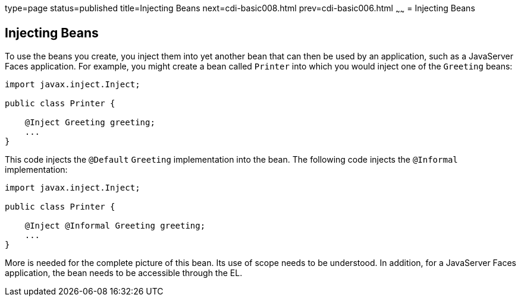 type=page
status=published
title=Injecting Beans
next=cdi-basic008.html
prev=cdi-basic006.html
~~~~~~
= Injecting Beans


[[GJBAN]]

[[injecting-beans]]
Injecting Beans
---------------

To use the beans you create, you inject them into yet another
bean that can then be used by an application, such as a JavaServer Faces
application. For example, you might create a bean called `Printer` into
which you would inject one of the `Greeting` beans:

[source,oac_no_warn]
----
import javax.inject.Inject;

public class Printer {

    @Inject Greeting greeting;
    ...
}
----

This code injects the `@Default` `Greeting` implementation into the
bean. The following code injects the `@Informal` implementation:

[source,oac_no_warn]
----
import javax.inject.Inject;

public class Printer {

    @Inject @Informal Greeting greeting;
    ...
}
----

More is needed for the complete picture of this bean. Its use of scope
needs to be understood. In addition, for a JavaServer Faces application,
the bean needs to be accessible through the EL.
